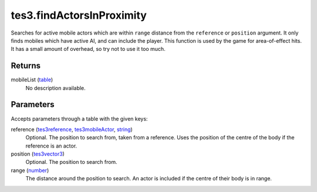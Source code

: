 tes3.findActorsInProximity
====================================================================================================

Searches for active mobile actors which are within ``range`` distance from the ``reference`` or ``position`` argument. It only finds mobiles which have active AI, and can include the player. This function is used by the game for area-of-effect hits. It has a small amount of overhead, so try not to use it too much.

Returns
----------------------------------------------------------------------------------------------------

mobileList (`table`_)
    No description available.

Parameters
----------------------------------------------------------------------------------------------------

Accepts parameters through a table with the given keys:

reference (`tes3reference`_, `tes3mobileActor`_, `string`_)
    Optional. The position to search from, taken from a reference. Uses the position of the centre of the body if the reference is an actor.

position (`tes3vector3`_)
    Optional. The position to search from.

range (`number`_)
    The distance around the position to search. An actor is included if the centre of their body is in range.

.. _`number`: ../../../lua/type/number.html
.. _`string`: ../../../lua/type/string.html
.. _`table`: ../../../lua/type/table.html
.. _`tes3mobileActor`: ../../../lua/type/tes3mobileActor.html
.. _`tes3reference`: ../../../lua/type/tes3reference.html
.. _`tes3vector3`: ../../../lua/type/tes3vector3.html

